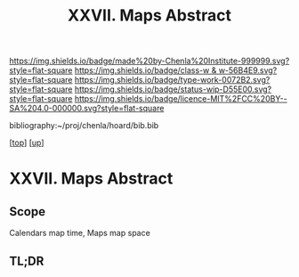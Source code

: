 #   -*- mode: org; fill-column: 60 -*-

#+TITLE: XXVII. Maps  Abstract
#+STARTUP: showall
#+TOC: headlines 4
#+PROPERTY: filename
#+LINK: pdf   pdfview:~/proj/chenla/hoard/lib/

[[https://img.shields.io/badge/made%20by-Chenla%20Institute-999999.svg?style=flat-square]] 
[[https://img.shields.io/badge/class-w & w-56B4E9.svg?style=flat-square]]
[[https://img.shields.io/badge/type-work-0072B2.svg?style=flat-square]]
[[https://img.shields.io/badge/status-wip-D55E00.svg?style=flat-square]]
[[https://img.shields.io/badge/licence-MIT%2FCC%20BY--SA%204.0-000000.svg?style=flat-square]]

bibliography:~/proj/chenla/hoard/bib.bib

[[[../../index.org][top]]] [[[../index.org][up]]]

* XXVII. Maps  Abstract
  :PROPERTIES:
  :CUSTOM_ID: 
  :Name:      /home/deerpig/proj/chenla/warp/27/abstract.org
  :Created:   2018-06-20T21:10@Prek Leap (11.642600N-104.919210W)
  :ID:        5bb2a621-9bca-46be-8fc2-b2627d9e7063
  :VER:       582775907.675103358
  :GEO:       48P-491193-1287029-15
  :BXID:      proj:WNP6-7523
  :Class:     primer
  :Type:      work
  :Status:    wip
  :Licence:   MIT/CC BY-SA 4.0
  :END:

** Scope

Calendars map time, Maps map space

** TL;DR

